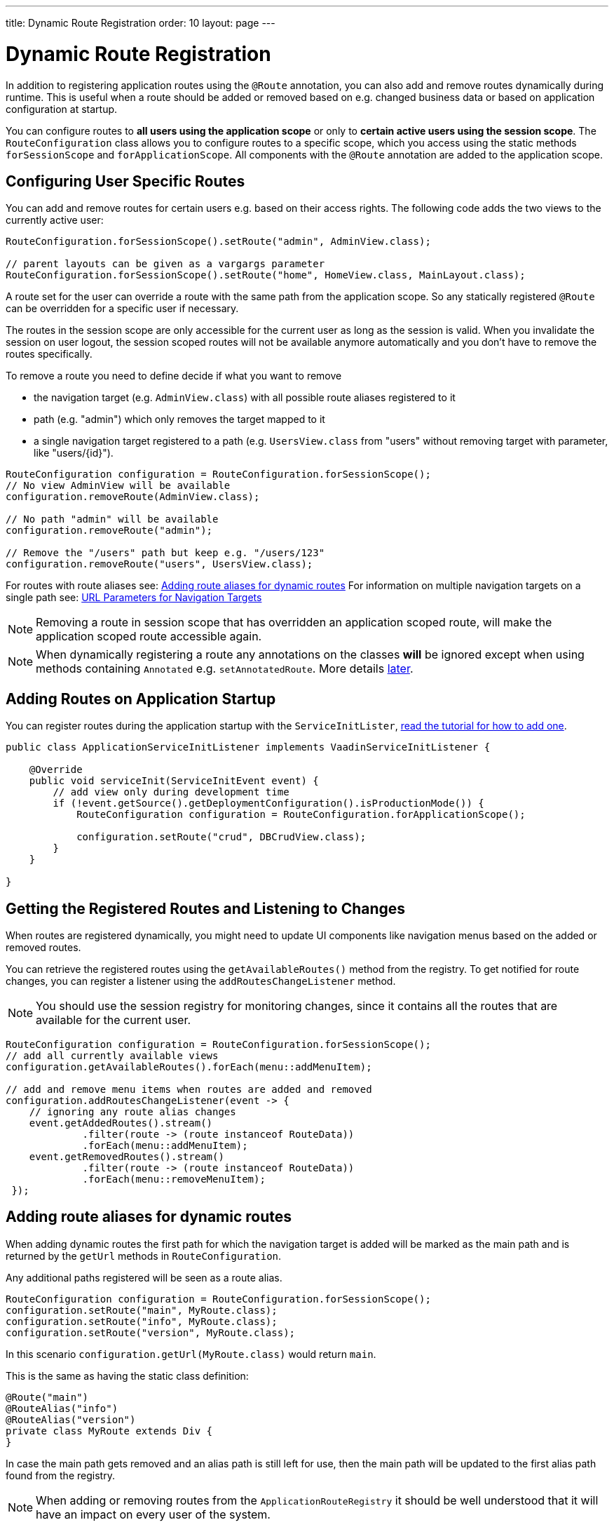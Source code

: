 ---
title: Dynamic Route Registration
order: 10
layout: page
---

ifdef::env-github[:outfilesuffix: .asciidoc]
= Dynamic Route Registration

In addition to registering application routes using the `@Route` annotation,
you can also add and remove routes dynamically during runtime. This is useful
when a route should be added or removed based on e.g. changed business data or
based on application configuration at startup.

You can configure routes to **all users using the application
scope** or only to **certain active users using the session scope**. The
`RouteConfiguration` class allows you to configure routes to a specific
scope, which you access using the static methods `forSessionScope` and
`forApplicationScope`. All components with the `@Route` annotation are added
to the application scope.

== Configuring User Specific Routes

You can add and remove routes for certain users e.g. based on their access
rights. The following code adds the two views to the currently active user:

[source, java]
----
RouteConfiguration.forSessionScope().setRoute("admin", AdminView.class);

// parent layouts can be given as a vargargs parameter
RouteConfiguration.forSessionScope().setRoute("home", HomeView.class, MainLayout.class);
----

A route set for the user can override a route with the same path from the
application scope. So any statically registered `@Route` can be overridden for a
specific user if necessary.

The routes in the session scope are only accessible for the current user as
long as the session is valid. When you invalidate the session on user logout,
the session scoped routes will not be available anymore automatically and you
 don't have to remove the routes specifically.

To remove a route you need to define decide if what you want to remove

* the navigation target (e.g. `AdminView.class`) with all possible
route aliases registered to it
* path (e.g. "admin") which only removes the target mapped to it
* a single navigation target registered to a path (e.g. `UsersView.class` from
"users" without removing target with parameter, like "users/{id}").

[source, java]
----
RouteConfiguration configuration = RouteConfiguration.forSessionScope();
// No view AdminView will be available
configuration.removeRoute(AdminView.class);

// No path "admin" will be available
configuration.removeRoute("admin");

// Remove the "/users" path but keep e.g. "/users/123"
configuration.removeRoute("users", UsersView.class);
----

For routes with route aliases see: <<Adding route aliases for dynamic routes>>
For information on multiple navigation targets on a single path see: <<tutorial-router-url-parameters#,URL Parameters for Navigation Targets>>

[NOTE]
Removing a route in session scope that has overridden an application scoped
route, will make the application scoped route accessible again.

[NOTE]
When dynamically registering a route any annotations on the classes *will* be
 ignored except when using methods containing `Annotated` e.g.
 `setAnnotatedRoute`. More details <<dynamic.annotations,later>>.

[[application.startup]]
== Adding Routes on Application Startup

You can register routes during the application startup with the
`ServiceInitLister`, <<../advanced/tutorial-service-init-listener#,read the
tutorial for how to add one>>.

[source,java]
----
public class ApplicationServiceInitListener implements VaadinServiceInitListener {

    @Override
    public void serviceInit(ServiceInitEvent event) {
        // add view only during development time
        if (!event.getSource().getDeploymentConfiguration().isProductionMode()) {
            RouteConfiguration configuration = RouteConfiguration.forApplicationScope();

            configuration.setRoute("crud", DBCrudView.class);
        }
    }

}
----

== Getting the Registered Routes and Listening to Changes

When routes are registered dynamically, you might need to update UI
components like navigation menus based on the added or removed routes.

You can retrieve the registered routes using the `getAvailableRoutes()`
method from the registry. To get notified for route changes, you can register a
listener using the `addRoutesChangeListener` method.

[NOTE]
You should use the session registry for monitoring changes, since it contains
 all the routes that are available for the current user.

[source, java]
----
RouteConfiguration configuration = RouteConfiguration.forSessionScope();
// add all currently available views
configuration.getAvailableRoutes().forEach(menu::addMenuItem);

// add and remove menu items when routes are added and removed
configuration.addRoutesChangeListener(event -> {
    // ignoring any route alias changes
    event.getAddedRoutes().stream()
             .filter(route -> (route instanceof RouteData))
             .forEach(menu::addMenuItem);
    event.getRemovedRoutes().stream()
             .filter(route -> (route instanceof RouteData))
             .forEach(menu::removeMenuItem);
 });

----

== Adding route aliases for dynamic routes

When adding dynamic routes the first path for which the navigation target is added
will be marked as the main path and is returned by the `getUrl` methods in
`RouteConfiguration`.

Any additional paths registered will be seen as a route alias.

[source, java]
----
RouteConfiguration configuration = RouteConfiguration.forSessionScope();
configuration.setRoute("main", MyRoute.class);
configuration.setRoute("info", MyRoute.class);
configuration.setRoute("version", MyRoute.class);
----

In this scenario `configuration.getUrl(MyRoute.class)` would return `main`.

This is the same as having the static class definition:

[source, java]
----
@Route("main")
@RouteAlias("info")
@RouteAlias("version")
private class MyRoute extends Div {
}
----

In case the main path gets removed and an alias path is still left for use, then
the main path will be updated to the first alias path found from the registry.

[NOTE]
When adding or removing routes from the `ApplicationRouteRegistry` it should be
well understood that it will have an impact on every user of the system.

[[dynamic.annotations]]
== Dynamic registration of @Route annotated classes

If you want to map all routes the same way using the `@Route` annotation, you
 can statically configure those routes but postpone the registration to
 happen on runtime.

To skip the static registration on servlet initialization just add the parameter `registerAtStartup = false`
to the `@Route` annotation and it will not be registered on startup to the application scoped registry.
This makes it easy to use existing parent chains and paths that get modified from the parent.

[source, java]
----
@Route(value = "quarterly-report", layout = MainLayout.class, registerAtStartup = false)
@RouteAlias("qr")
public class ReportView extends VerticalLayout implements HasUrlParameter<String>{
    // implementation omitted
}

// register the above view during runtime
if (getCurrentUser().hasAccessToReporting()) {
    RouteConfiguration.forSessionScope().setAnnotatedRoute(ReportView.class);
}
----

== Example: Adding a new view on user login

Our application contains the statically registered route "" which maps to the
login used for user authentication.

We also have the "info" route that will not be statically registered
as it has the `registerAtStartup = false`.

[[Login.class]]
.Login.class
[source, java]
----
@Route("")
public class LoginPage extends Div {

    private TextField login;
    private PasswordField password;

    public LoginPage() {
        login = new TextField("Login");
        password = new PasswordField("Password");

        Button submit = new Button("Submit", this::handeLogin);

        add(login, password, submit);
    }

    private void handeLogin(ClickEvent<Button> buttonClickEvent) {
    }
}
----

.The main layout containing a menu
[source, java]
----
public class MainLayout extends Div implements RouterLayout {
    public MainLayout() {
        // Implementation omitted, but could contain a menu.
    }
}
----

.Info.class
[source, java]
----
@Route(value = "info", layout = MainLayout.class, registerAtStartup = false)
public class InfoView extends Div {
    public InfoView() {
        add(new Span("This page contains info about the application"));
    }
}
----

After a user has logged in we want to add a new route for that user depending
on who logged in.

As available targets we have:

.AdminView.class
[source, java]
----
public class AdminView extends Div {
}
----

.UserView.class
[source, java]
----
public class UserView extends Div {
}
----


In Login we would handle the adding to only the user session as:

[source, java]
----
private void handeLogin(ClickEvent<Button> buttonClickEvent) {
    // Validation of credentials is skipped

    RouteConfiguration configuration = RouteConfiguration
            .forSessionScope();

    if ("admin".equals(login.getValue())) {
        configuration.setRoute("", AdminView.class, MainLayout.class);
    } else if ("user".equals(login.getValue())) {
        configuration.setRoute("", UserView.class, MainLayout.class);
    }

    configuration.setAnnotatedRoute(InfoView.class);

    UI.getCurrent().getPage().reload();
}
----

Here we add to the session scoped route registry a new target for the path "" which will
override the application scoped path "" for the user. Also the Info class is
added here using the layout setup configured using `@Route` making it be
registered to the path "info" with the same `MainLayout` as the parent layout.

[NOTE]
This still means that other users on other sessions get Login for the "" path
and can not access "info".
